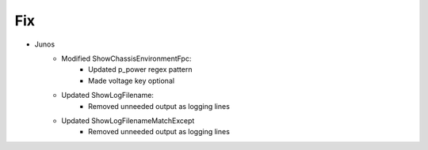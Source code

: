 --------------------------------------------------------------------------------
                                Fix
--------------------------------------------------------------------------------
* Junos
    * Modified ShowChassisEnvironmentFpc:
        * Updated p_power regex pattern
        * Made voltage key optional
    * Updated ShowLogFilename:
        * Removed unneeded output as logging lines
    * Updated ShowLogFilenameMatchExcept
        * Removed unneeded output as logging lines
